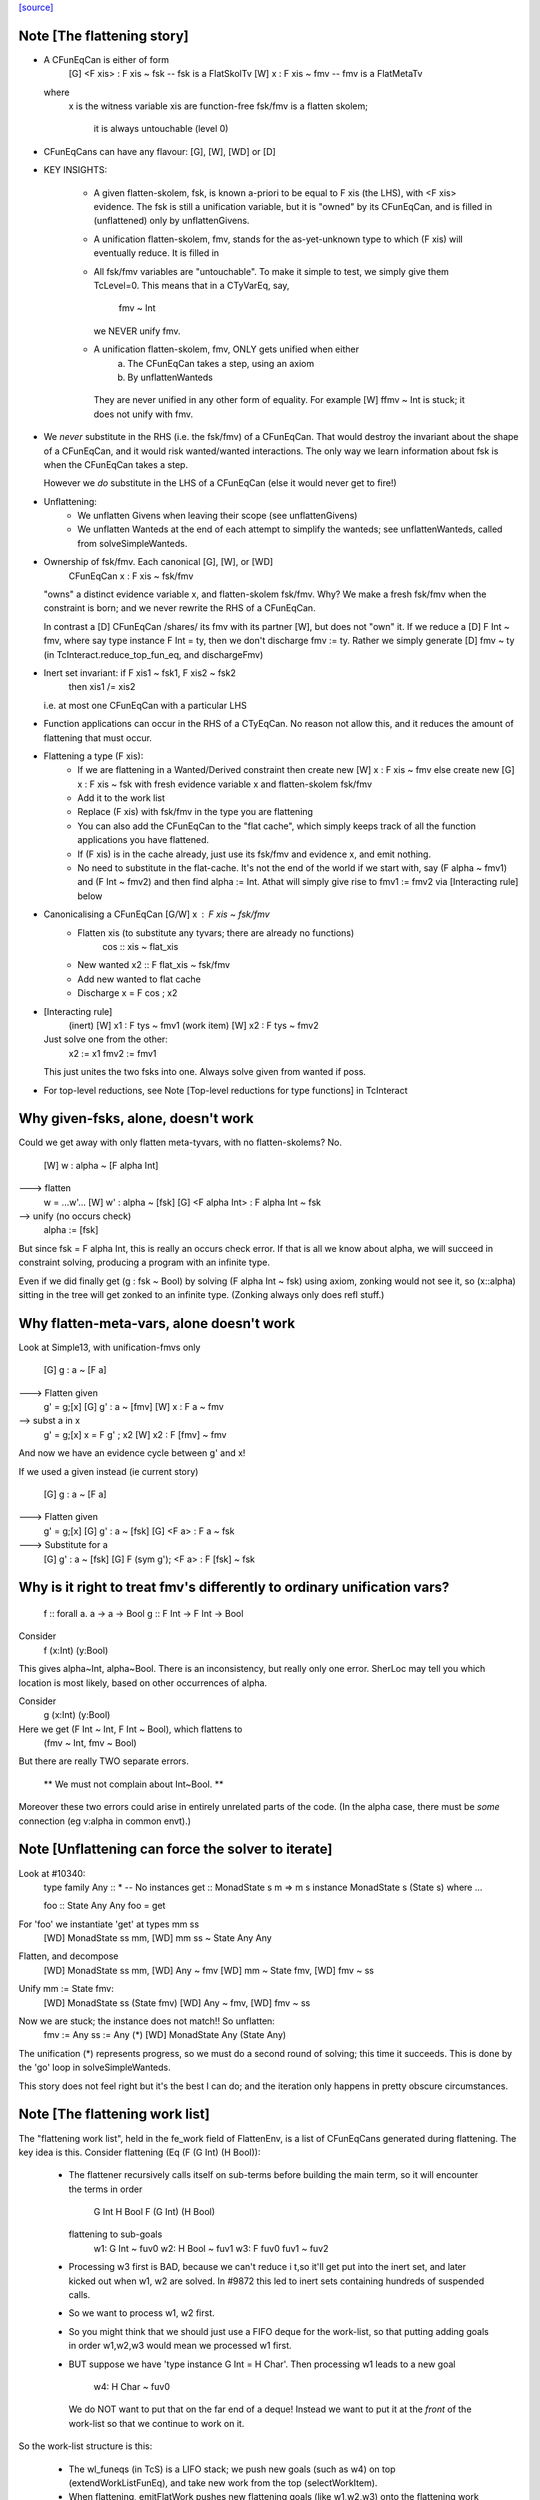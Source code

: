 `[source] <https://gitlab.haskell.org/ghc/ghc/tree/master/compiler/typecheck/TcFlatten.hs>`_

Note [The flattening story]
~~~~~~~~~~~~~~~~~~~~~~~~~~~~
* A CFunEqCan is either of form
     [G] <F xis> : F xis ~ fsk   -- fsk is a FlatSkolTv
     [W]       x : F xis ~ fmv   -- fmv is a FlatMetaTv
  where
     x is the witness variable
     xis are function-free
     fsk/fmv is a flatten skolem;
        it is always untouchable (level 0)

* CFunEqCans can have any flavour: [G], [W], [WD] or [D]

* KEY INSIGHTS:

   - A given flatten-skolem, fsk, is known a-priori to be equal to
     F xis (the LHS), with <F xis> evidence.  The fsk is still a
     unification variable, but it is "owned" by its CFunEqCan, and
     is filled in (unflattened) only by unflattenGivens.

   - A unification flatten-skolem, fmv, stands for the as-yet-unknown
     type to which (F xis) will eventually reduce.  It is filled in


   - All fsk/fmv variables are "untouchable".  To make it simple to test,
     we simply give them TcLevel=0.  This means that in a CTyVarEq, say,
       fmv ~ Int
     we NEVER unify fmv.

   - A unification flatten-skolem, fmv, ONLY gets unified when either
       a) The CFunEqCan takes a step, using an axiom
       b) By unflattenWanteds
    They are never unified in any other form of equality.
    For example [W] ffmv ~ Int  is stuck; it does not unify with fmv.

* We *never* substitute in the RHS (i.e. the fsk/fmv) of a CFunEqCan.
  That would destroy the invariant about the shape of a CFunEqCan,
  and it would risk wanted/wanted interactions. The only way we
  learn information about fsk is when the CFunEqCan takes a step.

  However we *do* substitute in the LHS of a CFunEqCan (else it
  would never get to fire!)

* Unflattening:
   - We unflatten Givens when leaving their scope (see unflattenGivens)
   - We unflatten Wanteds at the end of each attempt to simplify the
     wanteds; see unflattenWanteds, called from solveSimpleWanteds.

* Ownership of fsk/fmv.  Each canonical [G], [W], or [WD]
       CFunEqCan x : F xis ~ fsk/fmv
  "owns" a distinct evidence variable x, and flatten-skolem fsk/fmv.
  Why? We make a fresh fsk/fmv when the constraint is born;
  and we never rewrite the RHS of a CFunEqCan.

  In contrast a [D] CFunEqCan /shares/ its fmv with its partner [W],
  but does not "own" it.  If we reduce a [D] F Int ~ fmv, where
  say type instance F Int = ty, then we don't discharge fmv := ty.
  Rather we simply generate [D] fmv ~ ty (in TcInteract.reduce_top_fun_eq,
  and dischargeFmv)

* Inert set invariant: if F xis1 ~ fsk1, F xis2 ~ fsk2
                       then xis1 /= xis2
  i.e. at most one CFunEqCan with a particular LHS

* Function applications can occur in the RHS of a CTyEqCan.  No reason
  not allow this, and it reduces the amount of flattening that must occur.

* Flattening a type (F xis):
    - If we are flattening in a Wanted/Derived constraint
      then create new [W] x : F xis ~ fmv
      else create new [G] x : F xis ~ fsk
      with fresh evidence variable x and flatten-skolem fsk/fmv

    - Add it to the work list

    - Replace (F xis) with fsk/fmv in the type you are flattening

    - You can also add the CFunEqCan to the "flat cache", which
      simply keeps track of all the function applications you
      have flattened.

    - If (F xis) is in the cache already, just
      use its fsk/fmv and evidence x, and emit nothing.

    - No need to substitute in the flat-cache. It's not the end
      of the world if we start with, say (F alpha ~ fmv1) and
      (F Int ~ fmv2) and then find alpha := Int.  Athat will
      simply give rise to fmv1 := fmv2 via [Interacting rule] below

* Canonicalising a CFunEqCan [G/W] x : F xis ~ fsk/fmv
    - Flatten xis (to substitute any tyvars; there are already no functions)
                  cos :: xis ~ flat_xis
    - New wanted  x2 :: F flat_xis ~ fsk/fmv
    - Add new wanted to flat cache
    - Discharge x = F cos ; x2

* [Interacting rule]
    (inert)     [W] x1 : F tys ~ fmv1
    (work item) [W] x2 : F tys ~ fmv2
  Just solve one from the other:
    x2 := x1
    fmv2 := fmv1
  This just unites the two fsks into one.
  Always solve given from wanted if poss.

* For top-level reductions, see Note [Top-level reductions for type functions]
  in TcInteract


Why given-fsks, alone, doesn't work
~~~~~~~~~~~~~~~~~~~~~~~~~~~~~~~~~~~
Could we get away with only flatten meta-tyvars, with no flatten-skolems? No.

  [W] w : alpha ~ [F alpha Int]

---> flatten
  w = ...w'...
  [W] w' : alpha ~ [fsk]
  [G] <F alpha Int> : F alpha Int ~ fsk

--> unify (no occurs check)
  alpha := [fsk]

But since fsk = F alpha Int, this is really an occurs check error.  If
that is all we know about alpha, we will succeed in constraint
solving, producing a program with an infinite type.

Even if we did finally get (g : fsk ~ Bool) by solving (F alpha Int ~ fsk)
using axiom, zonking would not see it, so (x::alpha) sitting in the
tree will get zonked to an infinite type.  (Zonking always only does
refl stuff.)

Why flatten-meta-vars, alone doesn't work
~~~~~~~~~~~~~~~~~~~~~~~~~~~~~~~~~~~~~~~~~
Look at Simple13, with unification-fmvs only

  [G] g : a ~ [F a]

---> Flatten given
  g' = g;[x]
  [G] g'  : a ~ [fmv]
  [W] x : F a ~ fmv

--> subst a in x
  g' = g;[x]
  x = F g' ; x2
  [W] x2 : F [fmv] ~ fmv

And now we have an evidence cycle between g' and x!

If we used a given instead (ie current story)

  [G] g : a ~ [F a]

---> Flatten given
  g' = g;[x]
  [G] g'  : a ~ [fsk]
  [G] <F a> : F a ~ fsk

---> Substitute for a
  [G] g'  : a ~ [fsk]
  [G] F (sym g'); <F a> : F [fsk] ~ fsk


Why is it right to treat fmv's differently to ordinary unification vars?
~~~~~~~~~~~~~~~~~~~~~~~~~~~~~~~~~~~~~~~~~~~~~~~~~~~~~~~~~~~~~~~~~~~~~~~~
  f :: forall a. a -> a -> Bool
  g :: F Int -> F Int -> Bool

Consider
  f (x:Int) (y:Bool)
This gives alpha~Int, alpha~Bool.  There is an inconsistency,
but really only one error.  SherLoc may tell you which location
is most likely, based on other occurrences of alpha.

Consider
  g (x:Int) (y:Bool)
Here we get (F Int ~ Int, F Int ~ Bool), which flattens to
  (fmv ~ Int, fmv ~ Bool)
But there are really TWO separate errors.

  ** We must not complain about Int~Bool. **

Moreover these two errors could arise in entirely unrelated parts of
the code.  (In the alpha case, there must be *some* connection (eg
v:alpha in common envt).)



Note [Unflattening can force the solver to iterate]
~~~~~~~~~~~~~~~~~~~~~~~~~~~~~~~~~~~~~~~~~~~~~~~~~~~
Look at #10340:
   type family Any :: *   -- No instances
   get :: MonadState s m => m s
   instance MonadState s (State s) where ...

   foo :: State Any Any
   foo = get

For 'foo' we instantiate 'get' at types mm ss
   [WD] MonadState ss mm, [WD] mm ss ~ State Any Any
Flatten, and decompose
   [WD] MonadState ss mm, [WD] Any ~ fmv
   [WD] mm ~ State fmv, [WD] fmv ~ ss
Unify mm := State fmv:
   [WD] MonadState ss (State fmv)
   [WD] Any ~ fmv, [WD] fmv ~ ss
Now we are stuck; the instance does not match!!  So unflatten:
   fmv := Any
   ss := Any    (*)
   [WD] MonadState Any (State Any)

The unification (*) represents progress, so we must do a second
round of solving; this time it succeeds. This is done by the 'go'
loop in solveSimpleWanteds.

This story does not feel right but it's the best I can do; and the
iteration only happens in pretty obscure circumstances.




Note [The flattening work list]
~~~~~~~~~~~~~~~~~~~~~~~~~~~~~~~
The "flattening work list", held in the fe_work field of FlattenEnv,
is a list of CFunEqCans generated during flattening.  The key idea
is this.  Consider flattening (Eq (F (G Int) (H Bool)):
  * The flattener recursively calls itself on sub-terms before building
    the main term, so it will encounter the terms in order
              G Int
              H Bool
              F (G Int) (H Bool)
    flattening to sub-goals
              w1: G Int ~ fuv0
              w2: H Bool ~ fuv1
              w3: F fuv0 fuv1 ~ fuv2

  * Processing w3 first is BAD, because we can't reduce i t,so it'll
    get put into the inert set, and later kicked out when w1, w2 are
    solved.  In #9872 this led to inert sets containing hundreds
    of suspended calls.

  * So we want to process w1, w2 first.

  * So you might think that we should just use a FIFO deque for the work-list,
    so that putting adding goals in order w1,w2,w3 would mean we processed
    w1 first.

  * BUT suppose we have 'type instance G Int = H Char'.  Then processing
    w1 leads to a new goal
                w4: H Char ~ fuv0
    We do NOT want to put that on the far end of a deque!  Instead we want
    to put it at the *front* of the work-list so that we continue to work
    on it.

So the work-list structure is this:

  * The wl_funeqs (in TcS) is a LIFO stack; we push new goals (such as w4) on
    top (extendWorkListFunEq), and take new work from the top
    (selectWorkItem).

  * When flattening, emitFlatWork pushes new flattening goals (like
    w1,w2,w3) onto the flattening work list, fe_work, another
    push-down stack.

  * When we finish flattening, we *reverse* the fe_work stack
    onto the wl_funeqs stack (which brings w1 to the top).

The function runFlatten initialises the fe_work stack, and reverses
it onto wl_fun_eqs at the end.



Note [Flattener EqRels]
~~~~~~~~~~~~~~~~~~~~~~~
When flattening, we need to know which equality relation -- nominal
or representation -- we should be respecting. The only difference is
that we rewrite variables by representational equalities when fe_eq_rel
is ReprEq, and that we unwrap newtypes when flattening w.r.t.
representational equality.



Note [Flattener CtLoc]
~~~~~~~~~~~~~~~~~~~~~~
The flattener does eager type-family reduction.
Type families might loop, and we
don't want GHC to do so. A natural solution is to have a bounded depth
to these processes. A central difficulty is that such a solution isn't
quite compositional. For example, say it takes F Int 10 steps to get to Bool.
How many steps does it take to get from F Int -> F Int to Bool -> Bool?
10? 20? What about getting from Const Char (F Int) to Char? 11? 1? Hard to
know and hard to track. So, we punt, essentially. We store a CtLoc in
the FlattenEnv and just update the environment when recurring. In the
TyConApp case, where there may be multiple type families to flatten,
we just copy the current CtLoc into each branch. If any branch hits the
stack limit, then the whole thing fails.

A consequence of this is that setting the stack limits appropriately
will be essentially impossible. So, the official recommendation if a
stack limit is hit is to disable the check entirely. Otherwise, there
will be baffling, unpredictable errors.



Note [Lazy flattening]
~~~~~~~~~~~~~~~~~~~~~~
The idea of FM_Avoid mode is to flatten less aggressively.  If we have
       a ~ [F Int]
there seems to be no great merit in lifting out (F Int).  But if it was
       a ~ [G a Int]
then we *do* want to lift it out, in case (G a Int) reduces to Bool, say,
which gets rid of the occurs-check problem.  (For the flat_top Bool, see
comments above and at call sites.)

HOWEVER, the lazy flattening actually seems to make type inference go
*slower*, not faster.  perf/compiler/T3064 is a case in point; it gets
*dramatically* worse with FM_Avoid.  I think it may be because
floating the types out means we normalise them, and that often makes
them smaller and perhaps allows more re-use of previously solved
goals.  But to be honest I'm not absolutely certain, so I am leaving
FM_Avoid in the code base.  What I'm removing is the unique place
where it is *used*, namely in TcCanonical.canEqTyVar.

See also Note [Conservative unification check] in TcUnify, which gives
other examples where lazy flattening caused problems.

Bottom line: FM_Avoid is unused for now (Nov 14).
Note: T5321Fun got faster when I disabled FM_Avoid
      T5837 did too, but it's pathalogical anyway



Note [Phantoms in the flattener]
~~~~~~~~~~~~~~~~~~~~~~~~~~~~~~~~
Suppose we have

data Proxy p = Proxy

and we're flattening (Proxy ty) w.r.t. ReprEq. Then, we know that `ty`
is really irrelevant -- it will be ignored when solving for representational
equality later on. So, we omit flattening `ty` entirely. This may
violate the expectation of "xi"s for a bit, but the canonicaliser will
soon throw out the phantoms when decomposing a TyConApp. (Or, the
canonicaliser will emit an insoluble, in which case the unflattened version
yields a better error message anyway.)



Note [No derived kind equalities]
~~~~~~~~~~~~~~~~~~~~~~~~~~~~~~~~~
A kind-level coercion can appear in types, via mkCastTy. So, whenever
we are generating a coercion in a dependent context (in other words,
in a kind) we need to make sure that our flavour is never Derived
(as Derived constraints have no evidence). The noBogusCoercions function
changes the flavour from Derived just for this purpose.



Note [Flattening]
~~~~~~~~~~~~~~~~~~~~
  flatten ty  ==>   (xi, co)
    where
      xi has no type functions, unless they appear under ForAlls
         has no skolems that are mapped in the inert set
         has no filled-in metavariables
      co :: xi ~ ty

Key invariants:
  (F0) co :: xi ~ zonk(ty)
  (F1) tcTypeKind(xi) succeeds and returns a fully zonked kind
  (F2) tcTypeKind(xi) `eqType` zonk(tcTypeKind(ty))

Note that it is flatten's job to flatten *every type function it sees*.
flatten is only called on *arguments* to type functions, by canEqGiven.

Flattening also:
  * zonks, removing any metavariables, and
  * applies the substitution embodied in the inert set

Because flattening zonks and the returned coercion ("co" above) is also
zonked, it's possible that (co :: xi ~ ty) isn't quite true. So, instead,
we can rely on this fact:

  (F1) tcTypeKind(xi) succeeds and returns a fully zonked kind

Note that the left-hand type of co is *always* precisely xi. The right-hand
type may or may not be ty, however: if ty has unzonked filled-in metavariables,
then the right-hand type of co will be the zonked version of ty.
It is for this reason that we
occasionally have to explicitly zonk, when (co :: xi ~ ty) is important
even before we zonk the whole program. For example, see the FTRNotFollowed
case in flattenTyVar.

Why have these invariants on flattening? Because we sometimes use tcTypeKind
during canonicalisation, and we want this kind to be zonked (e.g., see
TcCanonical.canEqTyVar).

Flattening is always homogeneous. That is, the kind of the result of flattening is
always the same as the kind of the input, modulo zonking. More formally:

  (F2) tcTypeKind(xi) `eqType` zonk(tcTypeKind(ty))

This invariant means that the kind of a flattened type might not itself be flat.

Recall that in comments we use alpha[flat = ty] to represent a
flattening skolem variable alpha which has been generated to stand in
for ty.

----- Example of flattening a constraint: ------
  flatten (List (F (G Int)))  ==>  (xi, cc)
    where
      xi  = List alpha
      cc  = { G Int ~ beta[flat = G Int],
              F beta ~ alpha[flat = F beta] }
Here
  * alpha and beta are 'flattening skolem variables'.
  * All the constraints in cc are 'given', and all their coercion terms
    are the identity.

NB: Flattening Skolems only occur in canonical constraints, which
are never zonked, so we don't need to worry about zonking doing
accidental unflattening.

Note that we prefer to leave type synonyms unexpanded when possible,
so when the flattener encounters one, it first asks whether its
transitive expansion contains any type function applications.  If so,
it expands the synonym and proceeds; if not, it simply returns the
unexpanded synonym.



Note [flatten_args performance]
~~~~~~~~~~~~~~~~~~~~~~~~~~~~~~~
In programs with lots of type-level evaluation, flatten_args becomes
part of a tight loop. For example, see test perf/compiler/T9872a, which
calls flatten_args a whopping 7,106,808 times. It is thus important
that flatten_args be efficient.

Performance testing showed that the current implementation is indeed
efficient. It's critically important that zipWithAndUnzipM be
specialized to TcS, and it's also quite helpful to actually `inline`
it. On test T9872a, here are the allocation stats (Dec 16, 2014):

 * Unspecialized, uninlined:     8,472,613,440 bytes allocated in the heap
 * Specialized, uninlined:       6,639,253,488 bytes allocated in the heap
 * Specialized, inlined:         6,281,539,792 bytes allocated in the heap

To improve performance even further, flatten_args_nom is split off
from flatten_args, as nominal equality is the common case. This would
be natural to write using mapAndUnzipM, but even inlined, that function
is not as performant as a hand-written loop.

 * mapAndUnzipM, inlined:        7,463,047,432 bytes allocated in the heap
 * hand-written recursion:       5,848,602,848 bytes allocated in the heap

If you make any change here, pay close attention to the T9872{a,b,c} tests
and T5321Fun.

If we need to make this yet more performant, a possible way forward is to
duplicate the flattener code for the nominal case, and make that case
faster. This doesn't seem quite worth it, yet.



Note [flatten_exact_fam_app_fully performance]
~~~~~~~~~~~~~~~~~~~~~~~~~~~~~~~~~~~~~~~~~~~~~~

The refactor of GRefl seems to cause performance trouble for T9872x: the allocation of flatten_exact_fam_app_fully_performance increased. See note [Generalized reflexive coercion] in TyCoRep for more information about GRefl and #15192 for the current state.

The explicit pattern match in homogenise_result helps with T9872a, b, c.

Still, it increases the expected allocation of T9872d by ~2%.

TODO: a step-by-step replay of the refactor to analyze the performance.



Note [Flattening synonyms]
~~~~~~~~~~~~~~~~~~~~~~~~~~
Not expanding synonyms aggressively improves error messages, and
keeps types smaller. But we need to take care.

Suppose
   type T a = a -> a
and we want to flatten the type (T (F a)).  Then we can safely flatten
the (F a) to a skolem, and return (T fsk).  We don't need to expand the
synonym.  This works because TcTyConAppCo can deal with synonyms
(unlike TyConAppCo), see Note [TcCoercions] in TcEvidence.

But (#8979) for
   type T a = (F a, a)    where F is a type function
we must expand the synonym in (say) T Int, to expose the type function
to the flattener.




Note [Flattening under a forall]
~~~~~~~~~~~~~~~~~~~~~~~~~~~~~~~~
Under a forall, we
  (a) MUST apply the inert substitution
  (b) MUST NOT flatten type family applications
Hence FMSubstOnly.

For (a) consider   c ~ a, a ~ T (forall b. (b, [c]))
If we don't apply the c~a substitution to the second constraint
we won't see the occurs-check error.

For (b) consider  (a ~ forall b. F a b), we don't want to flatten
to     (a ~ forall b.fsk, F a b ~ fsk)
because now the 'b' has escaped its scope.  We'd have to flatten to
       (a ~ forall b. fsk b, forall b. F a b ~ fsk b)
and we have not begun to think about how to make that work!



Note [Reduce type family applications eagerly]
~~~~~~~~~~~~~~~~~~~~~~~~~~~~~~~~~~~~~~~~~~~~~~~~~
If we come across a type-family application like (Append (Cons x Nil) t),
then, rather than flattening to a skolem etc, we may as well just reduce
it on the spot to (Cons x t).  This saves a lot of intermediate steps.
Examples that are helped are tests T9872, and T5321Fun.

Performance testing indicates that it's best to try this *twice*, once
before flattening arguments and once after flattening arguments.
Adding the extra reduction attempt before flattening arguments cut
the allocation amounts for the T9872{a,b,c} tests by half.

An example of where the early reduction appears helpful:

  type family Last x where
    Last '[x]     = x
    Last (h ': t) = Last t

  workitem: (x ~ Last '[1,2,3,4,5,6])

Flattening the argument never gets us anywhere, but trying to flatten
it at every step is quadratic in the length of the list. Reducing more
eagerly makes simplifying the right-hand type linear in its length.

Testing also indicated that the early reduction should *not* use the
flat-cache, but that the later reduction *should*. (Although the
effect was not large.)  Hence the Bool argument to try_to_reduce.  To
me (SLPJ) this seems odd; I get that eager reduction usually succeeds;
and if don't use the cache for eager reduction, we will miss most of
the opportunities for using it at all.  More exploration would be good
here.

At the end, once we've got a flat rhs, we extend the flatten-cache to record
the result. Doing so can save lots of work when the same redex shows up more
than once. Note that we record the link from the redex all the way to its
*final* value, not just the single step reduction. Interestingly, using the
flat-cache for the first reduction resulted in an increase in allocations
of about 3% for the four T9872x tests. However, using the flat-cache in
the later reduction is a similar gain. I (Richard E) don't currently (Dec '14)
have any knowledge as to *why* these facts are true.



Note [An alternative story for the inert substitution]
~~~~~~~~~~~~~~~~~~~~~~~~~~~~~~~~~~~~~~~~~~~~~~~~~~~~~~
(This entire note is just background, left here in case we ever want
 to return the previous state of affairs)

We used (GHC 7.8) to have this story for the inert substitution inert_eqs

 * 'a' is not in fvs(ty)
 * They are *inert* in the weaker sense that there is no infinite chain of
   (i1 `eqCanRewrite` i2), (i2 `eqCanRewrite` i3), etc

This means that flattening must be recursive, but it does allow
  [G] a ~ [b]
  [G] b ~ Maybe c

This avoids "saturating" the Givens, which can save a modest amount of work.
It is easy to implement, in TcInteract.kick_out, by only kicking out an inert
only if (a) the work item can rewrite the inert AND
        (b) the inert cannot rewrite the work item

This is significantly harder to think about. It can save a LOT of work
in occurs-check cases, but we don't care about them much.  #5837
is an example; all the constraints here are Givens

             [G] a ~ TF (a,Int)
    -->
    work     TF (a,Int) ~ fsk
    inert    fsk ~ a

    --->
    work     fsk ~ (TF a, TF Int)
    inert    fsk ~ a

    --->
    work     a ~ (TF a, TF Int)
    inert    fsk ~ a

    ---> (attempting to flatten (TF a) so that it does not mention a
    work     TF a ~ fsk2
    inert    a ~ (fsk2, TF Int)
    inert    fsk ~ (fsk2, TF Int)

    ---> (substitute for a)
    work     TF (fsk2, TF Int) ~ fsk2
    inert    a ~ (fsk2, TF Int)
    inert    fsk ~ (fsk2, TF Int)

    ---> (top-level reduction, re-orient)
    work     fsk2 ~ (TF fsk2, TF Int)
    inert    a ~ (fsk2, TF Int)
    inert    fsk ~ (fsk2, TF Int)

    ---> (attempt to flatten (TF fsk2) to get rid of fsk2
    work     TF fsk2 ~ fsk3
    work     fsk2 ~ (fsk3, TF Int)
    inert    a   ~ (fsk2, TF Int)
    inert    fsk ~ (fsk2, TF Int)

    --->
    work     TF fsk2 ~ fsk3
    inert    fsk2 ~ (fsk3, TF Int)
    inert    a   ~ ((fsk3, TF Int), TF Int)
    inert    fsk ~ ((fsk3, TF Int), TF Int)

Because the incoming given rewrites all the inert givens, we get more and
more duplication in the inert set.  But this really only happens in pathalogical
casee, so we don't care.




Note [Unflatten using funeqs first]
~~~~~~~~~~~~~~~~~~~~~~~~~~~~~~~~~~~
    [W] G a ~ Int
    [W] F (G a) ~ G a

do not want to end up with
    [W] F Int ~ Int
because that might actually hold!  Better to end up with the two above
unsolved constraints.  The flat form will be

    G a ~ fmv1     (CFunEqCan)
    F fmv1 ~ fmv2  (CFunEqCan)
    fmv1 ~ Int     (CTyEqCan)
    fmv1 ~ fmv2    (CTyEqCan)

Flatten using the fun-eqs first.

